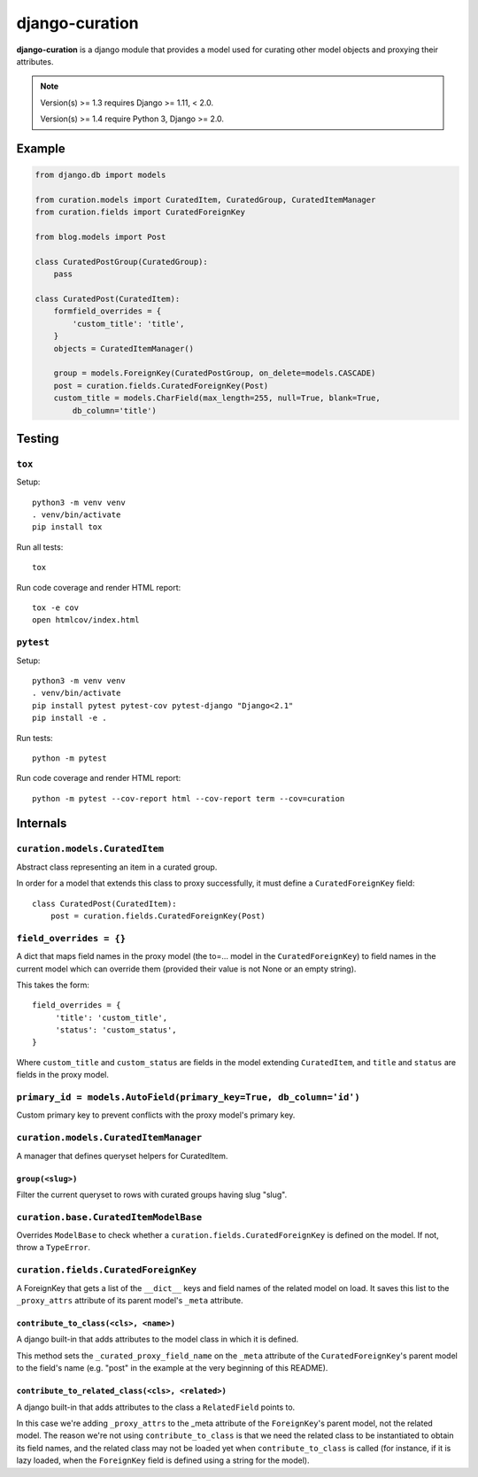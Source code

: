 ===============
django-curation
===============

**django-curation** is a django module that provides a model used for
curating other model objects and proxying their attributes.

.. note::

    Version(s) >= 1.3 requires Django >= 1.11, < 2.0.

    Version(s) >= 1.4 require Python 3, Django >= 2.0.

Example
=======

.. code:: python

    from django.db import models

    from curation.models import CuratedItem, CuratedGroup, CuratedItemManager
    from curation.fields import CuratedForeignKey

    from blog.models import Post

    class CuratedPostGroup(CuratedGroup):
        pass

    class CuratedPost(CuratedItem):
        formfield_overrides = {
            'custom_title': 'title',
        }
        objects = CuratedItemManager()

        group = models.ForeignKey(CuratedPostGroup, on_delete=models.CASCADE)
        post = curation.fields.CuratedForeignKey(Post)
        custom_title = models.CharField(max_length=255, null=True, blank=True,
            db_column='title')

Testing
=======

``tox``
-------

Setup::

    python3 -m venv venv
    . venv/bin/activate
    pip install tox

Run all tests::

    tox

Run code coverage and render HTML report::

    tox -e cov
    open htmlcov/index.html

``pytest``
----------

Setup::

    python3 -m venv venv
    . venv/bin/activate
    pip install pytest pytest-cov pytest-django "Django<2.1"
    pip install -e .

Run tests::

    python -m pytest

Run code coverage and render HTML report::

    python -m pytest --cov-report html --cov-report term --cov=curation

Internals
=========

``curation.models.CuratedItem``
-------------------------------

Abstract class representing an item in a curated group.

In order for a model that extends this class to proxy successfully,
it must define a ``CuratedForeignKey`` field::

    class CuratedPost(CuratedItem):
        post = curation.fields.CuratedForeignKey(Post)

``field_overrides = {}``
------------------------

A dict that maps field names in the proxy model (the to=... model in the
``CuratedForeignKey``) to field names in the current model which can override
them (provided their value is not None or an empty string).

This takes the form::

    field_overrides = {
         'title': 'custom_title',
         'status': 'custom_status',
    }

Where ``custom_title`` and ``custom_status`` are fields in the model extending
``CuratedItem``, and ``title`` and ``status`` are fields in the proxy model.

``primary_id = models.AutoField(primary_key=True, db_column='id')``
-------------------------------------------------------------------

Custom primary key to prevent conflicts with the proxy model's primary key.


``curation.models.CuratedItemManager``
--------------------------------------

A manager that defines queryset helpers for CuratedItem.

``group(<slug>)``
~~~~~~~~~~~~~~~~~

Filter the current queryset to rows with curated groups having slug "slug".


``curation.base.CuratedItemModelBase``
--------------------------------------

Overrides ``ModelBase`` to check whether a ``curation.fields.CuratedForeignKey``
is defined on the model. If not, throw a ``TypeError``.


``curation.fields.CuratedForeignKey``
-------------------------------------

A ForeignKey that gets a list of the ``__dict__`` keys and field names of the
related model on load. It saves this list to the ``_proxy_attrs`` attribute of
its parent model's ``_meta`` attribute.

``contribute_to_class(<cls>, <name>)``
~~~~~~~~~~~~~~~~~~~~~~~~~~~~~~~~~~~~~~

A django built-in that adds attributes to the model class in which it is
defined.

This method sets the ``_curated_proxy_field_name`` on the ``_meta`` attribute of the
``CuratedForeignKey``'s parent model to the field's name (e.g. "post" in the example at the very
beginning of this README).

``contribute_to_related_class(<cls>, <related>)``
~~~~~~~~~~~~~~~~~~~~~~~~~~~~~~~~~~~~~~~~~~~~~~~~~

A django built-in that adds attributes to the class a ``RelatedField`` points to.

In this case we're adding ``_proxy_attrs`` to the _meta attribute of the ``ForeignKey``'s parent
model, not the related model. The reason we're not using ``contribute_to_class`` is that we need the
related class to be instantiated to obtain its field names, and the related class may not be loaded
yet when ``contribute_to_class`` is called (for instance, if it is lazy loaded, when the
``ForeignKey`` field is defined using a string for the model).
